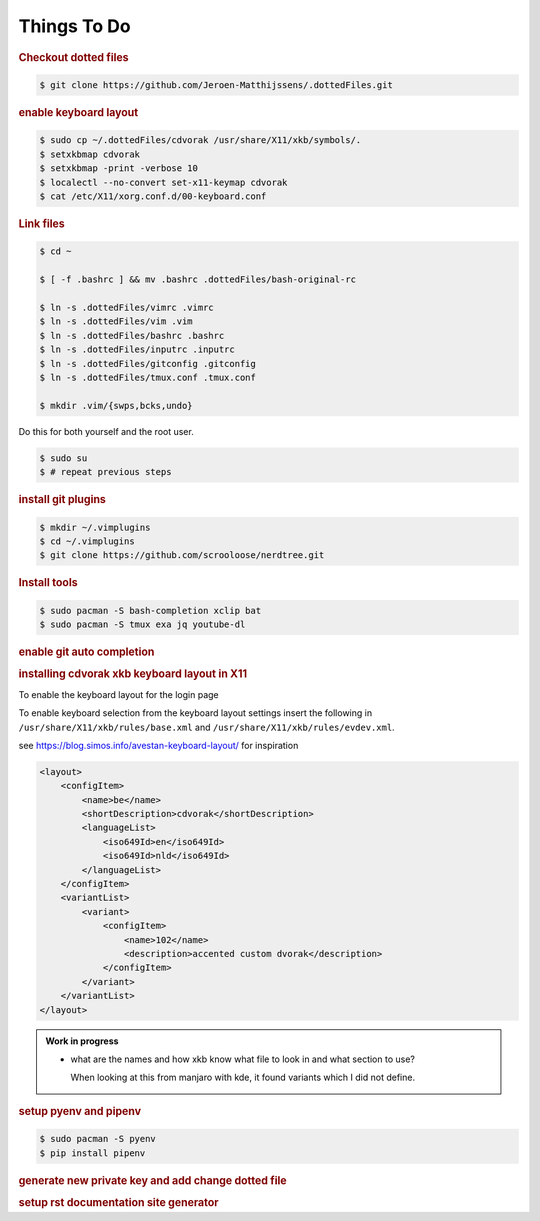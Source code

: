 ==========================================================================================
Things To Do
==========================================================================================

.. rubric:: Checkout dotted files

.. code-block:: terminal

    $ git clone https://github.com/Jeroen-Matthijssens/.dottedFiles.git


.. rubric:: enable keyboard layout

.. code-block:: terminal

    $ sudo cp ~/.dottedFiles/cdvorak /usr/share/X11/xkb/symbols/.
    $ setxkbmap cdvorak
    $ setxkbmap -print -verbose 10
    $ localectl --no-convert set-x11-keymap cdvorak
    $ cat /etc/X11/xorg.conf.d/00-keyboard.conf


.. rubric:: Link files

.. code-block:: terminal

   $ cd ~

   $ [ -f .bashrc ] && mv .bashrc .dottedFiles/bash-original-rc

   $ ln -s .dottedFiles/vimrc .vimrc
   $ ln -s .dottedFiles/vim .vim
   $ ln -s .dottedFiles/bashrc .bashrc
   $ ln -s .dottedFiles/inputrc .inputrc
   $ ln -s .dottedFiles/gitconfig .gitconfig
   $ ln -s .dottedFiles/tmux.conf .tmux.conf

   $ mkdir .vim/{swps,bcks,undo}


Do this for both yourself and the root user.

.. code-block:: terminal

    $ sudo su
    $ # repeat previous steps


.. rubric:: install git plugins

.. code-block:: terminal

    $ mkdir ~/.vimplugins
    $ cd ~/.vimplugins
    $ git clone https://github.com/scrooloose/nerdtree.git


.. rubric:: Install tools

.. code-block:: terminal

    $ sudo pacman -S bash-completion xclip bat
    $ sudo pacman -S tmux exa jq youtube-dl


.. rubric:: enable git auto completion


.. rubric:: installing cdvorak xkb keyboard layout in X11

To enable the keyboard layout for the login page


To enable keyboard selection from the keyboard layout settings insert the following in
``/usr/share/X11/xkb/rules/base.xml`` and ``/usr/share/X11/xkb/rules/evdev.xml``.


see https://blog.simos.info/avestan-keyboard-layout/ for inspiration

.. code-block:: xml

    <layout>
        <configItem>
            <name>be</name>
            <shortDescription>cdvorak</shortDescription>
            <languageList>
                <iso649Id>en</iso649Id>
                <iso649Id>nld</iso649Id>
            </languageList>
        </configItem>
        <variantList>
            <variant>
                <configItem>
                    <name>102</name>
                    <description>accented custom dvorak</description>
                </configItem>
            </variant>
        </variantList>
    </layout>


.. admonition:: Work in progress

    - what are the names and how xkb know what file to look in and what section to use?

      When looking at this from manjaro with kde, it found variants which I did not
      define.

.. rubric:: setup pyenv and pipenv

.. code-block:: terminal

    $ sudo pacman -S pyenv
    $ pip install pipenv


.. rubric:: generate new private key and add change dotted file


.. rubric:: setup rst documentation site generator




